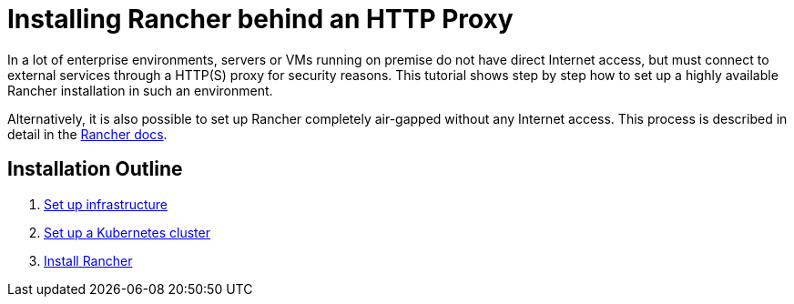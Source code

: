 = Installing Rancher behind an HTTP Proxy

In a lot of enterprise environments, servers or VMs running on premise do not have direct Internet access, but must connect to external services through a HTTP(S) proxy for security reasons. This tutorial shows step by step how to set up a highly available Rancher installation in such an environment.

Alternatively, it is also possible to set up Rancher completely air-gapped without any Internet access. This process is described in detail in the xref:../air-gapped-helm-cli-install/air-gapped-helm-cli-install.adoc[Rancher docs].

== Installation Outline

. xref:set-up-infrastructure.adoc[Set up infrastructure]
. xref:install-kubernetes.adoc[Set up a Kubernetes cluster]
. xref:install-rancher.adoc[Install Rancher]
